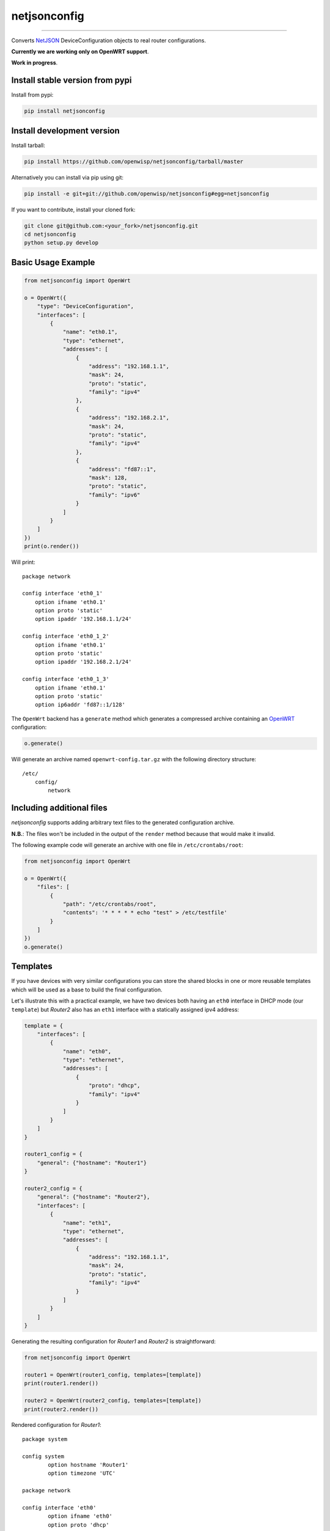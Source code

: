 netjsonconfig
=============

.. image:: https://travis-ci.org/openwisp/netjsonconfig.svg
   :target: https://travis-ci.org/openwisp/netjsonconfig

.. image:: https://coveralls.io/repos/openwisp/netjsonconfig/badge.svg
  :target: https://coveralls.io/r/openwisp/netjsonconfig

.. image:: https://requires.io/github/openwisp/netjsonconfig/requirements.svg?branch=master
   :target: https://requires.io/github/openwisp/netjsonconfig/requirements/?branch=master
   :alt: Requirements Status

.. image:: https://badge.fury.io/py/netjsonconfig.svg
   :target: http://badge.fury.io/py/netjsonconfig

.. image:: https://img.shields.io/pypi/dm/netjsonconfig.svg
   :target: https://pypi.python.org/pypi/netjsonconfig

------------

Converts `NetJSON <http://netjson.org>`__ DeviceConfiguration objects to real router configurations.

**Currently we are working only on OpenWRT support**.

**Work in progress**.

Install stable version from pypi
--------------------------------

Install from pypi:

.. code-block:: shell

    pip install netjsonconfig

Install development version
---------------------------

Install tarball:

.. code-block:: shell

    pip install https://github.com/openwisp/netjsonconfig/tarball/master

Alternatively you can install via pip using git:

.. code-block:: shell

    pip install -e git+git://github.com/openwisp/netjsonconfig#egg=netjsonconfig

If you want to contribute, install your cloned fork:

.. code-block:: shell

    git clone git@github.com:<your_fork>/netjsonconfig.git
    cd netjsonconfig
    python setup.py develop

Basic Usage Example
-------------------

.. code-block:: python

    from netjsonconfig import OpenWrt

    o = OpenWrt({
        "type": "DeviceConfiguration",
        "interfaces": [
            {
                "name": "eth0.1",
                "type": "ethernet",
                "addresses": [
                    {
                        "address": "192.168.1.1",
                        "mask": 24,
                        "proto": "static",
                        "family": "ipv4"
                    },
                    {
                        "address": "192.168.2.1",
                        "mask": 24,
                        "proto": "static",
                        "family": "ipv4"
                    },
                    {
                        "address": "fd87::1",
                        "mask": 128,
                        "proto": "static",
                        "family": "ipv6"
                    }
                ]
            }
        ]
    })
    print(o.render())

Will print::

    package network

    config interface 'eth0_1'
        option ifname 'eth0.1'
        option proto 'static'
        option ipaddr '192.168.1.1/24'

    config interface 'eth0_1_2'
        option ifname 'eth0.1'
        option proto 'static'
        option ipaddr '192.168.2.1/24'

    config interface 'eth0_1_3'
        option ifname 'eth0.1'
        option proto 'static'
        option ip6addr 'fd87::1/128'

The ``OpenWrt`` backend has a ``generate`` method which generates a
compressed archive containing an `OpenWRT <http://openwrt.org>`_ configuration:

.. code-block:: python

    o.generate()

Will generate an archive named ``openwrt-config.tar.gz`` with the
following directory structure::

    /etc/
        config/
            network

Including additional files
--------------------------

*netjsonconfig* supports adding arbitrary text files to the generated configuration archive.

**N.B.**: The files won't be included in the output of the ``render`` method because that would make it invalid.

The following example code will generate an archive with one file in ``/etc/crontabs/root``:

.. code-block:: python

    from netjsonconfig import OpenWrt

    o = OpenWrt({
        "files": [
            {
                "path": "/etc/crontabs/root",
                "contents": '* * * * * echo "test" > /etc/testfile'
            }
        ]
    })
    o.generate()

Templates
---------

If you have devices with very similar configurations you can store the shared
blocks in one or more reusable templates which will be used as a base to build
the final configuration.

Let's illustrate this with a practical example, we have two devices both having
an ``eth0`` interface in DHCP mode (our ``template``) but *Router2* also has
an ``eth1`` interface with a statically assigned ipv4 address:

.. code-block:: python

    template = {
        "interfaces": [
            {
                "name": "eth0",
                "type": "ethernet",
                "addresses": [
                    {
                        "proto": "dhcp",
                        "family": "ipv4"
                    }
                ]
            }
        ]
    }

    router1_config = {
        "general": {"hostname": "Router1"}
    }

    router2_config = {
        "general": {"hostname": "Router2"},
        "interfaces": [
            {
                "name": "eth1",
                "type": "ethernet",
                "addresses": [
                    {
                        "address": "192.168.1.1",
                        "mask": 24,
                        "proto": "static",
                        "family": "ipv4"
                    }
                ]
            }
        ]
    }

Generating the resulting configuration for *Router1* and *Router2*
is straightforward:

.. code-block:: python

    from netjsonconfig import OpenWrt

    router1 = OpenWrt(router1_config, templates=[template])
    print(router1.render())

    router2 = OpenWrt(router2_config, templates=[template])
    print(router2.render())

Rendered configuration for *Router1*::

    package system

    config system
            option hostname 'Router1'
            option timezone 'UTC'

    package network

    config interface 'eth0'
            option ifname 'eth0'
            option proto 'dhcp'

Rendered configuration for *Router2*::

    package system

    config system
            option hostname 'Router2'
            option timezone 'UTC'

    package network

    config interface 'eth0'
            option ifname 'eth0'
            option proto 'dhcp'

    config interface 'eth1'
            option ifname 'eth1'
            option ipaddr '192.168.1.1/24'
            option proto 'static'

Using multiple templates
------------------------

You might have noticed that the ``templates`` argument is a list; that's because
it's possible to pass multiple templates that will be added one on top of the
other to build the resulting configuration, allowing to reduce or even eliminate
repetitions.

Command line utility
--------------------

netjsonconfig ships a command line utility that can be
used from the interactive shell or in bash scripts::

   netjsonconfig --help

Here's the common use cases explained::

   # generate tar.gz from a NetJSON DeviceConfiguration object
   netjsonconfig --backend openwrt config.json

   # see output of OpenWrt render method
   netjsonconfig --backend openwrt --method render config.json

   # abbreviated options
   netjsonconfig -b openwrt -m render config.json

   # passing a JSON string instead of a file path
   netjsonconfig -b openwrt -m render '{"general": { "hostname": "example" }}'

Using templates::

    netjsonconfig config.json -t template1.json template2.json -b openwrt -m render

Running tests
-------------

Install your forked repo:

.. code-block:: shell

    git clone git://github.com/<your_fork>/netjsonconfig
    cd netjsonconfig/
    python setup.py develop

Install test requirements:

.. code-block:: shell

    pip install -r requirements-test.txt

Run tests with:

.. code-block:: shell

    ./runtests.py

Alternatively, you can use the ``nose`` command (which has a ton of available options):

.. code-block:: shell

    nosetests

See test coverage with:

.. code-block:: shell

    coverage run --source=netjsonconfig runtests.py && coverage report

Contributing
------------

1. Announce your intentions in the `issue tracker <https://github.com/openwisp/netjsonconfig/issues>`__
2. Fork this repo and install it
3. Follow `PEP8, Style Guide for Python Code`_
4. Write code
5. Write tests for your code
6. Ensure all tests pass
7. Ensure test coverage is not under 90%
8. Document your changes
9. Send pull request

.. _PEP8, Style Guide for Python Code: http://www.python.org/dev/peps/pep-0008/
.. _ninux-dev mailing list: http://ml.ninux.org/mailman/listinfo/ninux-dev
